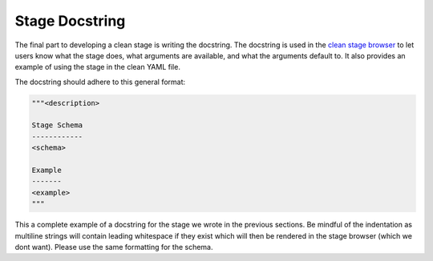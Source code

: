 Stage Docstring
===============

The final part to developing a clean stage is writing the docstring. The docstring is used in the `clean stage browser <https://pubhub.devnetcloud.com/media/genie-feature-browser/docs/#/clean>`_ to let users know what the stage does, what arguments are available, and what the arguments default to. It also provides an example of using the stage in the clean YAML file.

The docstring should adhere to this general format:

.. code-block:: bash

    """<description>

    Stage Schema
    ------------
    <schema>

    Example
    -------
    <example>
    """

This a complete example of a docstring for the stage we wrote in the previous sections. Be mindful of the indentation as multiline strings will contain leading whitespace if they exist which will then be rendered in the stage browser (which we dont want). Please use the same formatting for the schema.

.. code-block:: python
    :linenos:
    :emphasize-lines: 5-35

    from genie.metaparser.util.schemaengine import Optional
    from genie.libs.clean import BaseStage

    class ChangeBootVariable(BaseStage):
        """This stage configures boot variables of the device using the following steps:

        - Delete existing boot variables.
        - Configure boot variables using the provided 'images'.
        - Set the configuration-register using the provided 'config_register'.
        - Write memory.
        - Verify the boot variables are as expected.
        - Verify the configuration-register is as expected.

    Stage Schema
    ------------
    change_boot_variable:

        images (list): Image files to use when configuring the boot variables.

        timeout (int, optional): Execute timeout in seconds. Defaults to 300.

        config_register (str, optional): Value to set config-register for
            reload. Defaults to 0x2102.

        current_running_image (bool, optional): Set the boot variable to the currently
            running image from the show version command instead of the image provided.
            Defaults to False.

    Example
    -------
    change_boot_variable:
        images:
            - harddisk:/image.bin
        timeout: 150
    """

        # ============
        # Stage Schema
        # ============
        schema = {
            Optional('images'): list,
            Optional('timeout'): int,
            Optional('config_register'): str,
            Optional('current_running_image'): bool,
        }

        # =================
        # Argument Defaults
        # =================
        TIMEOUT = 300
        CONFIG_REGISTER = '0x2102'
        CURRENT_RUNNING_IMAGE = False

        # ==============================
        # Execution order of Stage steps
        # ==============================
        exec_order = [
            'delete_boot_variable',
            'configure_boot_variable',
            'set_configuration_register',
            'write_memory',
            'verify_boot_variable',
            'verify_configuration_register'
        ]

        def delete_boot_variable(self, steps, device):

            with steps.start("Delete any configure boot variables") as step:

                try:
                    device.configure("no boot system")
                except Exception as e:
                    step.failed("Failed to delete configured boot variables",
                                from_exception=e)

                step.passed("Successfully deleted configured boot variables")

        def configure_boot_variable(self, steps, device, images, timeout=TIMEOUT,
                                    current_running_image=CURRENT_RUNNING_IMAGE):

            with steps.start("Set boot variable to images provided for {}".format(
                    device.name)) as step:

                if current_running_image:
                    log.info("Retrieving and using the running image due to "
                             "'current_running_image: True'")

                    try:
                        output = device.parse('show version')
                        images = [output['version']['system_image']]
                    except Exception as e:
                        step.failed("Failed to retrieve the running image. Cannot "
                                    "set boot variables",
                                    from_exception=e)

                try:
                    device.api.execute_set_boot_variable(
                        boot_images=images, timeout=timeout)
                except Exception as e:
                    step.failed("Failed to set boot variables to images provided",
                                from_exception=e)
                else:
                    step.passed("Successfully set boot variables to images provided")

        def set_configuration_register(self, steps, device,
                                       config_register=CONFIG_REGISTER, timeout=TIMEOUT):
            with steps.start("Set config register to boot new image on {}".format(
                    device.name)) as step:

                try:
                    device.api.execute_set_config_register(
                        config_register=config_register, timeout=timeout)
                except Exception as e:
                    step.failed("Failed to set config-register",
                                from_exception=e)
                else:
                    step.passed("Successfully set config register")

        def write_memory(self, steps, device, timeout=TIMEOUT):
            with steps.start("Execute 'write memory' on {}".format(device.name)) as step:
                try:
                    device.api.execute_write_memory(timeout=timeout)
                except Exception as e:
                    step.failed("Failed to execute 'write memory'",
                                from_exception=e)
                else:
                    step.passed("Successfully executed 'write memory'")

        def verify_boot_variable(self, steps, device, images):
            with steps.start("Verify next reload boot variables are correctly set "
                             "on {}".format(device.name)) as step:

                if not device.api.verify_boot_variable(boot_images=images):
                    step.failed("Boot variables are NOT correctly set")
                else:
                    step.passed("Boot variables are correctly set")

        def verify_configuration_register(self, steps, device,
                                          config_register=CONFIG_REGISTER):
            with steps.start("Verify config-register is as expected on {}".format(
                    device.name)) as step:

                if not device.api.verify_config_register(
                        config_register=config_register, next_reload=True):
                    step.failed("Config-register is not as expected")
                else:
                    step.passed("Config-register is as expected")